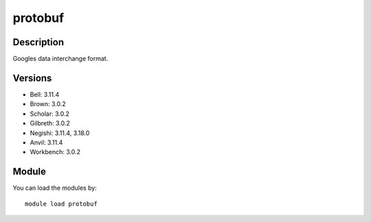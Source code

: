 .. _backbone-label:

protobuf
==============================

Description
~~~~~~~~
Googles data interchange format.

Versions
~~~~~~~~
- Bell: 3.11.4
- Brown: 3.0.2
- Scholar: 3.0.2
- Gilbreth: 3.0.2
- Negishi: 3.11.4, 3.18.0
- Anvil: 3.11.4
- Workbench: 3.0.2

Module
~~~~~~~~
You can load the modules by::

    module load protobuf

